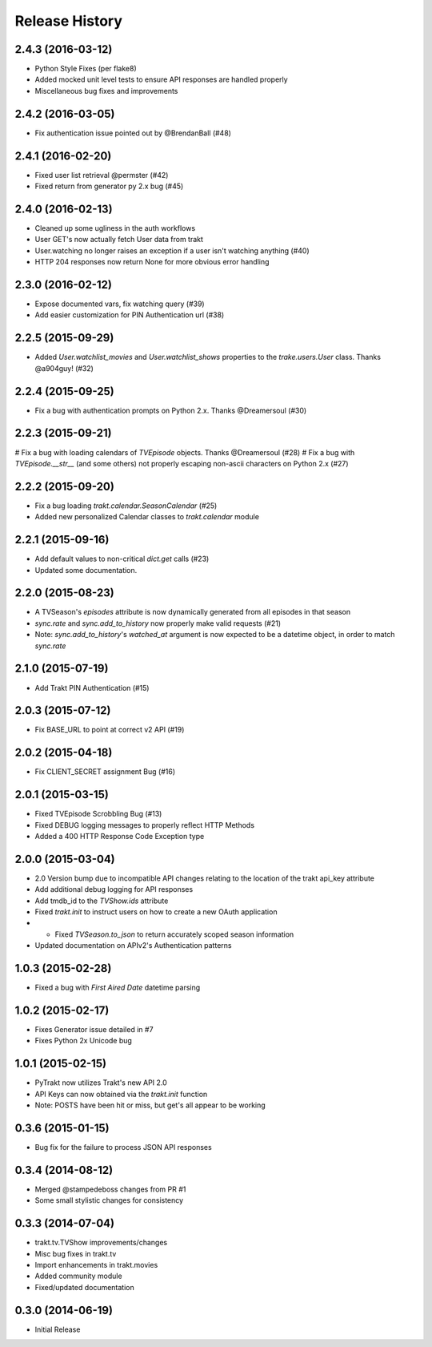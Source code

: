 Release History
^^^^^^^^^^^^^^^
2.4.3 (2016-03-12)
++++++++++++++++++

* Python Style Fixes (per flake8)
* Added mocked unit level tests to ensure API responses are handled properly
* Miscellaneous bug fixes and improvements

2.4.2 (2016-03-05)
++++++++++++++++++

* Fix authentication issue pointed out by @BrendanBall (#48)

2.4.1 (2016-02-20)
++++++++++++++++++

* Fixed user list retrieval @permster (#42)
* Fixed return from generator py 2.x bug (#45)

2.4.0 (2016-02-13)
++++++++++++++++++

* Cleaned up some ugliness in the auth workflows
* User GET's now actually fetch User data from trakt
* User.watching no longer raises an exception if a user isn't watching anything (#40)
* HTTP 204 responses now return None for more obvious error handling

2.3.0 (2016-02-12)
++++++++++++++++++

* Expose documented vars, fix watching query (#39)
* Add easier customization for PIN Authentication url (#38)

2.2.5 (2015-09-29)
++++++++++++++++++

* Added `User.watchlist_movies` and `User.watchlist_shows` properties to the `trake.users.User` class. Thanks @a904guy! (#32)

2.2.4 (2015-09-25)
++++++++++++++++++

* Fix a bug with authentication prompts on Python 2.x. Thanks @Dreamersoul (#30)

2.2.3 (2015-09-21)
++++++++++++++++++

# Fix a bug with loading calendars of `TVEpisode` objects. Thanks @Dreamersoul (#28)
# Fix a bug with `TVEpisode.__str__` (and some others) not properly escaping non-ascii characters on Python 2.x (#27)

2.2.2 (2015-09-20)
++++++++++++++++++

* Fix a bug loading `trakt.calendar.SeasonCalendar` (#25)
* Added new personalized Calendar classes to `trakt.calendar` module

2.2.1 (2015-09-16)
++++++++++++++++++

* Add default values to non-critical `dict.get` calls (#23)
* Updated some documentation.

2.2.0 (2015-08-23)
++++++++++++++++++

* A TVSeason's `episodes` attribute is now dynamically generated from all episodes in that season
* `sync.rate` and `sync.add_to_history` now properly make valid requests (#21)
* Note: `sync.add_to_history`'s `watched_at` argument is now expected to be a datetime object, in order to match `sync.rate`

2.1.0 (2015-07-19)
++++++++++++++++++

* Add Trakt PIN Authentication (#15)

2.0.3 (2015-07-12)
++++++++++++++++++

* Fix BASE_URL to point at correct v2 API (#19)

2.0.2 (2015-04-18)
++++++++++++++++++

* Fix CLIENT_SECRET assignment Bug (#16)

2.0.1 (2015-03-15)
++++++++++++++++++

* Fixed TVEpisode Scrobbling Bug (#13)
* Fixed DEBUG logging messages to properly reflect HTTP Methods
* Added a 400 HTTP Response Code Exception type

2.0.0 (2015-03-04)
++++++++++++++++++

* 2.0 Version bump due to incompatible API changes relating to the location of the trakt api_key attribute
* Add additional debug logging for API responses
* Add tmdb_id to the `TVShow.ids` attribute
* Fixed `trakt.init` to instruct users on how to create a new OAuth application
* * Fixed `TVSeason.to_json` to return accurately scoped season information
* Updated documentation on APIv2's Authentication patterns

1.0.3 (2015-02-28)
++++++++++++++++++

* Fixed a bug with `First Aired Date` datetime parsing

1.0.2 (2015-02-17)
++++++++++++++++++

* Fixes Generator issue detailed in #7
* Fixes Python 2x Unicode bug

1.0.1 (2015-02-15)
++++++++++++++++++

* PyTrakt now utilizes Trakt's new API 2.0
* API Keys can now obtained via the `trakt.init` function
* Note: POSTS have been hit or miss, but get's all appear to be working

0.3.6 (2015-01-15)
++++++++++++++++++

* Bug fix for the failure to process JSON API responses

0.3.4 (2014-08-12)
++++++++++++++++++

* Merged @stampedeboss changes from PR #1
* Some small stylistic changes for consistency

0.3.3 (2014-07-04)
++++++++++++++++++

* trakt.tv.TVShow improvements/changes
* Misc bug fixes in trakt.tv
* Import enhancements in trakt.movies
* Added community module
* Fixed/updated documentation


0.3.0 (2014-06-19)
++++++++++++++++++

* Initial Release

